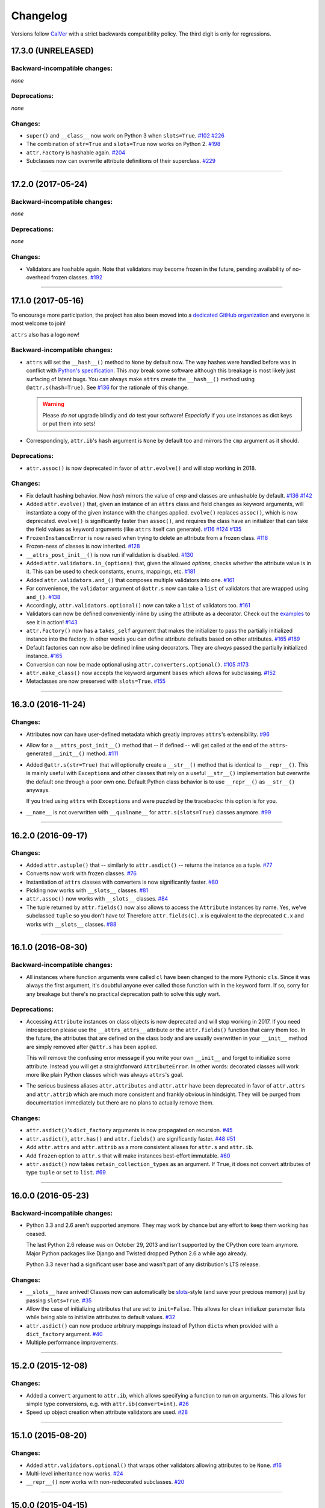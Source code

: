 Changelog
=========

Versions follow `CalVer <http://calver.org>`_ with a strict backwards compatibility policy.
The third digit is only for regressions.


17.3.0 (UNRELEASED)
-------------------


Backward-incompatible changes:
^^^^^^^^^^^^^^^^^^^^^^^^^^^^^^

*none*


Deprecations:
^^^^^^^^^^^^^

*none*


Changes:
^^^^^^^^

- ``super()`` and ``__class__`` now work on Python 3 when ``slots=True``.
  `#102 <https://github.com/python-attrs/attrs/issues/102>`_
  `#226 <https://github.com/python-attrs/attrs/issues/226>`_
- The combination of ``str=True`` and ``slots=True`` now works on Python 2.
  `#198 <https://github.com/python-attrs/attrs/issues/198>`_
- ``attr.Factory`` is hashable again.
  `#204 <https://github.com/python-attrs/attrs/issues/204>`_
- Subclasses now can overwrite attribute definitions of their superclass.
  `#229 <https://github.com/python-attrs/attrs/issues/229>`_


----


17.2.0 (2017-05-24)
-------------------


Backward-incompatible changes:
^^^^^^^^^^^^^^^^^^^^^^^^^^^^^^

*none*


Deprecations:
^^^^^^^^^^^^^

*none*


Changes:
^^^^^^^^

- Validators are hashable again.
  Note that validators may become frozen in the future, pending availability of no-overhead frozen classes.
  `#192 <https://github.com/python-attrs/attrs/issues/192>`_


----


17.1.0 (2017-05-16)
-------------------

To encourage more participation, the project has also been moved into a `dedicated GitHub organization <https://github.com/python-attrs/>`_ and everyone is most welcome to join!

``attrs`` also has a logo now!

.. image:: http://www.attrs.org/en/latest/_static/attrs_logo.png
   :alt: attrs logo


Backward-incompatible changes:
^^^^^^^^^^^^^^^^^^^^^^^^^^^^^^

- ``attrs`` will set the ``__hash__()`` method to ``None`` by default now.
  The way hashes were handled before was in conflict with `Python's specification <https://docs.python.org/3/reference/datamodel.html#object.__hash__>`_.
  This *may* break some software although this breakage is most likely just surfacing of latent bugs.
  You can always make ``attrs`` create the ``__hash__()`` method using ``@attr.s(hash=True)``.
  See `#136`_ for the rationale of this change.

  .. warning::

    Please *do not* upgrade blindly and *do* test your software!
    *Especially* if you use instances as dict keys or put them into sets!

- Correspondingly, ``attr.ib``'s ``hash`` argument is ``None`` by default too and mirrors the ``cmp`` argument as it should.


Deprecations:
^^^^^^^^^^^^^

- ``attr.assoc()`` is now deprecated in favor of ``attr.evolve()`` and will stop working in 2018.


Changes:
^^^^^^^^

- Fix default hashing behavior.
  Now *hash* mirrors the value of *cmp* and classes are unhashable by default.
  `#136`_
  `#142 <https://github.com/python-attrs/attrs/issues/142>`_
- Added ``attr.evolve()`` that, given an instance of an ``attrs`` class and field changes as keyword arguments, will instantiate a copy of the given instance with the changes applied.
  ``evolve()`` replaces ``assoc()``, which is now deprecated.
  ``evolve()`` is significantly faster than ``assoc()``, and requires the class have an initializer that can take the field values as keyword arguments (like ``attrs`` itself can generate).
  `#116 <https://github.com/python-attrs/attrs/issues/116>`_
  `#124 <https://github.com/python-attrs/attrs/pull/124>`_
  `#135 <https://github.com/python-attrs/attrs/pull/135>`_
- ``FrozenInstanceError`` is now raised when trying to delete an attribute from a frozen class.
  `#118 <https://github.com/python-attrs/attrs/pull/118>`_
- Frozen-ness of classes is now inherited.
  `#128 <https://github.com/python-attrs/attrs/pull/128>`_
- ``__attrs_post_init__()`` is now run if validation is disabled.
  `#130 <https://github.com/python-attrs/attrs/pull/130>`_
- Added ``attr.validators.in_(options)`` that, given the allowed `options`, checks whether the attribute value is in it.
  This can be used to check constants, enums, mappings, etc.
  `#181 <https://github.com/python-attrs/attrs/pull/181>`_
- Added ``attr.validators.and_()`` that composes multiple validators into one.
  `#161 <https://github.com/python-attrs/attrs/issues/161>`_
- For convenience, the ``validator`` argument of ``@attr.s`` now can take a ``list`` of validators that are wrapped using ``and_()``.
  `#138 <https://github.com/python-attrs/attrs/issues/138>`_
- Accordingly, ``attr.validators.optional()`` now can take a ``list`` of validators too.
  `#161 <https://github.com/python-attrs/attrs/issues/161>`_
- Validators can now be defined conveniently inline by using the attribute as a decorator.
  Check out the `examples <http://www.attrs.org/en/stable/examples.html#validators>`_ to see it in action!
  `#143 <https://github.com/python-attrs/attrs/issues/143>`_
- ``attr.Factory()`` now has a ``takes_self`` argument that makes the initializer to pass the partially initialized instance into the factory.
  In other words you can define attribute defaults based on other attributes.
  `#165`_
  `#189 <https://github.com/python-attrs/attrs/issues/189>`_
- Default factories can now also be defined inline using decorators.
  They are *always* passed the partially initialized instance.
  `#165`_
- Conversion can now be made optional using ``attr.converters.optional()``.
  `#105 <https://github.com/python-attrs/attrs/issues/105>`_
  `#173 <https://github.com/python-attrs/attrs/pull/173>`_
- ``attr.make_class()`` now accepts the keyword argument ``bases`` which allows for subclassing.
  `#152 <https://github.com/python-attrs/attrs/pull/152>`_
- Metaclasses are now preserved with ``slots=True``.
  `#155 <https://github.com/python-attrs/attrs/pull/155>`_

.. _`#136`: https://github.com/python-attrs/attrs/issues/136
.. _`#165`: https://github.com/python-attrs/attrs/issues/165


----


16.3.0 (2016-11-24)
-------------------

Changes:
^^^^^^^^

- Attributes now can have user-defined metadata which greatly improves ``attrs``'s extensibility.
  `#96 <https://github.com/python-attrs/attrs/pull/96>`_
- Allow for a ``__attrs_post_init__()`` method that -- if defined -- will get called at the end of the ``attrs``-generated ``__init__()`` method.
  `#111 <https://github.com/python-attrs/attrs/pull/111>`_
- Added ``@attr.s(str=True)`` that will optionally create a ``__str__()`` method that is identical to ``__repr__()``.
  This is mainly useful with ``Exception``\ s and other classes that rely on a useful ``__str__()`` implementation but overwrite the default one through a poor own one.
  Default Python class behavior is to use ``__repr__()`` as ``__str__()`` anyways.

  If you tried using ``attrs`` with ``Exception``\ s and were puzzled by the tracebacks: this option is for you.
- ``__name__`` is not overwritten with ``__qualname__`` for ``attr.s(slots=True)`` classes anymore.
  `#99 <https://github.com/python-attrs/attrs/issues/99>`_


----


16.2.0 (2016-09-17)
-------------------

Changes:
^^^^^^^^

- Added ``attr.astuple()`` that -- similarly to ``attr.asdict()`` -- returns the instance as a tuple.
  `#77 <https://github.com/python-attrs/attrs/issues/77>`_
- Converts now work with frozen classes.
  `#76 <https://github.com/python-attrs/attrs/issues/76>`_
- Instantiation of ``attrs`` classes with converters is now significantly faster.
  `#80 <https://github.com/python-attrs/attrs/pull/80>`_
- Pickling now works with ``__slots__`` classes.
  `#81 <https://github.com/python-attrs/attrs/issues/81>`_
- ``attr.assoc()`` now works with ``__slots__`` classes.
  `#84 <https://github.com/python-attrs/attrs/issues/84>`_
- The tuple returned by ``attr.fields()`` now also allows to access the ``Attribute`` instances by name.
  Yes, we've subclassed ``tuple`` so you don't have to!
  Therefore ``attr.fields(C).x`` is equivalent to the deprecated ``C.x`` and works with ``__slots__`` classes.
  `#88 <https://github.com/python-attrs/attrs/issues/88>`_


----


16.1.0 (2016-08-30)
-------------------

Backward-incompatible changes:
^^^^^^^^^^^^^^^^^^^^^^^^^^^^^^

- All instances where function arguments were called ``cl`` have been changed to the more Pythonic ``cls``.
  Since it was always the first argument, it's doubtful anyone ever called those function with in the keyword form.
  If so, sorry for any breakage but there's no practical deprecation path to solve this ugly wart.


Deprecations:
^^^^^^^^^^^^^

- Accessing ``Attribute`` instances on class objects is now deprecated and will stop working in 2017.
  If you need introspection please use the ``__attrs_attrs__`` attribute or the ``attr.fields()`` function that carry them too.
  In the future, the attributes that are defined on the class body and are usually overwritten in your ``__init__`` method are simply removed after ``@attr.s`` has been applied.

  This will remove the confusing error message if you write your own ``__init__`` and forget to initialize some attribute.
  Instead you will get a straightforward ``AttributeError``.
  In other words: decorated classes will work more like plain Python classes which was always ``attrs``'s goal.
- The serious business aliases ``attr.attributes`` and ``attr.attr`` have been deprecated in favor of ``attr.attrs`` and ``attr.attrib`` which are much more consistent and frankly obvious in hindsight.
  They will be purged from documentation immediately but there are no plans to actually remove them.


Changes:
^^^^^^^^

- ``attr.asdict()``\ 's ``dict_factory`` arguments is now propagated on recursion.
  `#45 <https://github.com/python-attrs/attrs/issues/45>`_
- ``attr.asdict()``, ``attr.has()`` and ``attr.fields()`` are significantly faster.
  `#48 <https://github.com/python-attrs/attrs/issues/48>`_
  `#51 <https://github.com/python-attrs/attrs/issues/51>`_
- Add ``attr.attrs`` and ``attr.attrib`` as a more consistent aliases for ``attr.s`` and ``attr.ib``.
- Add ``frozen`` option to ``attr.s`` that will make instances best-effort immutable.
  `#60 <https://github.com/python-attrs/attrs/issues/60>`_
- ``attr.asdict()`` now takes ``retain_collection_types`` as an argument.
  If ``True``, it does not convert attributes of type ``tuple`` or ``set`` to ``list``.
  `#69 <https://github.com/python-attrs/attrs/issues/69>`_


----


16.0.0 (2016-05-23)
-------------------

Backward-incompatible changes:
^^^^^^^^^^^^^^^^^^^^^^^^^^^^^^

- Python 3.3 and 2.6 aren't supported anymore.
  They may work by chance but any effort to keep them working has ceased.

  The last Python 2.6 release was on October 29, 2013 and isn't supported by the CPython core team anymore.
  Major Python packages like Django and Twisted dropped Python 2.6 a while ago already.

  Python 3.3 never had a significant user base and wasn't part of any distribution's LTS release.

Changes:
^^^^^^^^

- ``__slots__`` have arrived!
  Classes now can automatically be `slots <https://docs.python.org/3.5/reference/datamodel.html#slots>`_-style (and save your precious memory) just by passing ``slots=True``.
  `#35 <https://github.com/python-attrs/attrs/issues/35>`_
- Allow the case of initializing attributes that are set to ``init=False``.
  This allows for clean initializer parameter lists while being able to initialize attributes to default values.
  `#32 <https://github.com/python-attrs/attrs/issues/32>`_
- ``attr.asdict()`` can now produce arbitrary mappings instead of Python ``dict``\ s when provided with a ``dict_factory`` argument.
  `#40 <https://github.com/python-attrs/attrs/issues/40>`_
- Multiple performance improvements.


----


15.2.0 (2015-12-08)
-------------------

Changes:
^^^^^^^^

- Added a ``convert`` argument to ``attr.ib``, which allows specifying a function to run on arguments.
  This allows for simple type conversions, e.g. with ``attr.ib(convert=int)``.
  `#26 <https://github.com/python-attrs/attrs/issues/26>`_
- Speed up object creation when attribute validators are used.
  `#28 <https://github.com/python-attrs/attrs/issues/28>`_


----


15.1.0 (2015-08-20)
-------------------

Changes:
^^^^^^^^

- Added ``attr.validators.optional()`` that wraps other validators allowing attributes to be ``None``.
  `#16 <https://github.com/python-attrs/attrs/issues/16>`_
- Multi-level inheritance now works.
  `#24 <https://github.com/python-attrs/attrs/issues/24>`_
- ``__repr__()`` now works with non-redecorated subclasses.
  `#20 <https://github.com/python-attrs/attrs/issues/20>`_


----


15.0.0 (2015-04-15)
-------------------

Changes:
^^^^^^^^

Initial release.
